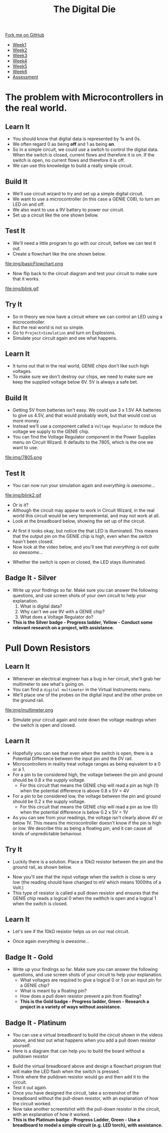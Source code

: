 #+STARTUP:indent
#+HTML_HEAD: <link rel="stylesheet" type="text/css" href="css/styles.css"/>
#+HTML_HEAD_EXTRA: <link href='http://fonts.googleapis.com/css?family=Ubuntu+Mono|Ubuntu' rel='stylesheet' type='text/css'>
#+HTML_HEAD_EXTRA: <script src="http://ajax.googleapis.com/ajax/libs/jquery/1.9.1/jquery.min.js" type="text/javascript"></script>
#+HTML_HEAD_EXTRA: <script src="js/navbar.js" type="text/javascript"></script>
#+OPTIONS: f:nil author:nil num:1 creator:nil timestamp:nil toc:nil

#+TITLE: The Digital Die
#+AUTHOR: Marc Scott

#+BEGIN_HTML
  <div class="github-fork-ribbon-wrapper left">
    <div class="github-fork-ribbon">
      <a href="https://github.com/stsb11/8-SC-DigitalDie">Fork me on GitHub</a>
    </div>
  </div>
<div id="stickyribbon">
    <ul>
      <li><a href="1_Lesson.html">Week1</a></li>
      <li><a href="2_Lesson.html">Week2</a></li>
      <li><a href="3_Lesson.html">Week3</a></li>
      <li><a href="4_Lesson.html">Week4</a></li>
      <li><a href="5_Lesson.html">Week5</a></li>
      <li><a href="6_Lesson.html">Week6</a></li>
      <li><a href="assessment.html">Assessment</a></li>
    </ul>
  </div>
#+END_HTML
* COMMENT Use as a template
:PROPERTIES:
:HTML_CONTAINER_CLASS: activity
:END:
** Learn It
:PROPERTIES:
:HTML_CONTAINER_CLASS: learn
:END:

** Research It
:PROPERTIES:
:HTML_CONTAINER_CLASS: research
:END:

** Design It
:PROPERTIES:
:HTML_CONTAINER_CLASS: design
:END:

** Build It
:PROPERTIES:
:HTML_CONTAINER_CLASS: build
:END:

** Test It
:PROPERTIES:
:HTML_CONTAINER_CLASS: test
:END:

** Run It
:PROPERTIES:
:HTML_CONTAINER_CLASS: run
:END:

** Document It
:PROPERTIES:
:HTML_CONTAINER_CLASS: document
:END:

** Code It
:PROPERTIES:
:HTML_CONTAINER_CLASS: code
:END:

** Program It
:PROPERTIES:
:HTML_CONTAINER_CLASS: program
:END:

** Try It
:PROPERTIES:
:HTML_CONTAINER_CLASS: try
:END:
 
** Badge It
:PROPERTIES:
:HTML_CONTAINER_CLASS: badge
:END:

** Save It
:PROPERTIES:
:HTML_CONTAINER_CLASS: save
:END:

* The problem with Microcontrollers in the real world.
:PROPERTIES:
:HTML_CONTAINER_CLASS: activity
:END:
** Learn It
:PROPERTIES:
:HTML_CONTAINER_CLASS: learn
:END:
- You should know that digital data is represented by 1s and 0s.
- We often regard 0 as being *off* and 1 as being *on*.
- So in a simple circuit, we could use a switch to control the digital data. When the switch is closed, current flows and therefore it is on. If the switch is open, no current flows and therefore it is off.
- We can use this knowledge to build a really simple circuit.
** Build It
:PROPERTIES:
:HTML_CONTAINER_CLASS: build
:END:
- We'll use circuit wizard to try and set up a simple digital circuit.
- We want to use a microcontroller (in this case a GENIE C08), to turn an LED on and off.
- We also want to use a 9V battery to power our circuit.
- Set up a circuit like the one shown below.
[[file:img/basicCiruit.png]]
** Test It
:PROPERTIES:
:HTML_CONTAINER_CLASS: test
:END:
- We'll need a little program to go with our circuit, before we can test it out.
- Create a flowchart like the one shown below.
file:img/basicFlowchart.png
- Now flip back to the circuit diagram and test your circuit to make sure that it works.
file:img/blink.gif
** Try It
:PROPERTIES:
:HTML_CONTAINER_CLASS: try
:END:
- So in theory we now have a circuit where we can control an LED using a microcontroller.
- But the real world is not so simple.
- Go to =Project>Simulation= and turn on Explosions.
- Simulate your circuit again and see what happens.
** Learn It
:PROPERTIES:
:HTML_CONTAINER_CLASS: learn
:END:
- It turns out that in the real world, GENIE chips don't like such high voltages.
- To make sure we don't destroy our chips, we need to make sure we keep the supplied voltage below 6V. 5V is always a safe bet.
** Build It
:PROPERTIES:
:HTML_CONTAINER_CLASS: build
:END:
- Getting 5V from batteries isn't easy. We could use 3 x 1.5V AA batteries to give us 4.5V, and that would probably work, but that would cost us more money.
- Instead we'll use a component called a =Voltage Regulator= to reduce the voltage we supply to the GENIE chip.
- You can find the Voltage Regulator component in the Power Supplies menu on Circuit Wizard. It defaults to the 7805, which is the one we want to use.
file:img/7805.png
** Test It
:PROPERTIES:
:HTML_CONTAINER_CLASS: test
:END:
- You can now run your simulation again and /everything is awesome.../
file:img/blink2.gif
- Or is it?
- Although the circuit may appear to work in Circuit Wizard, in the real world this circuit would be very tempremental, and may not work at all.
- Look at the breadboard below, showing the set up of the circuit.
[[file:img/faulty.png]]
- At first it looks okay, but notice the that LED is illuminated. This means that the output pin on the GENIE chip is high, even when the switch hasn't been closed.
- Now look at the video below, and you'll see that /everything is not quite so awesome.../
[[file:img/faulty.gif]]
- Whether the switch is open or closed, the LED stays illuminated.
** Badge It - Silver
:PROPERTIES:
:HTML_CONTAINER_CLASS: badge
:END:
- Write up your findings so far. Make sure you can answer the following questions, and use screen shots of your own circuit to help your explanation.
  1. What is digital data?
  2. Why can't we use 9V with a GENIE chip?
  3. What does a Voltage Regulator do?
-  *This is the Silver badge - Progress ladder, Yellow - Conduct some relevant research on a project, with assistance.*

* Pull Down Resistors
:PROPERTIES:
:HTML_CONTAINER_CLASS: activity
:END:
** Learn It
:PROPERTIES:
:HTML_CONTAINER_CLASS: learn
:END:
- Whenever an electrical engineer has a bug in her circuit, she'll grab her multimeter to see what's going on.
- You can find a =digital multimeter= in the Virtual Instruments menu.
- We'll place one of the probes on the digital input and the other probe on the ground rail.
file:img/multimeter.png
- Simulate your circuit again and note down the voltage readings when the switch is open and closed.
** Learn It
:PROPERTIES:
:HTML_CONTAINER_CLASS: learn
:END:
- Hopefully you can see that even when the switch is open, there is a Potential Difference between the input pin and the 0V rail.
- Microcontrollers in reality treat voltage ranges as being eqivalent to a 0 or a 1.
- For a pin to be considered high, the voltage between the pin and ground should be 0.8 x the supply voltage.
  - For this circuit that means the GENIE chip will read a pin as high (1) when the potential difference is above 0.8 x 5V = 4V
- For a pin to be considered low, the voltage between the pin and ground should be 0.2 x the supply voltage.
  - For this circuit that means the GENIE chip will read a pin as low (0) when the potential difference is below 0.2 x 5V = 1V
- As you can see from your readings, the voltage isn't clearly above 4V or below 1V. This means the microcontroller doesn't know if the pin is high or low. We describe this as being a floating pin, and it can cause all kinds of unpredictable behaviour.
** Try It
:PROPERTIES:
:HTML_CONTAINER_CLASS: try
:END:
- Luckily there is a solution. Place a 10kΩ resistor between the pin and the ground rail, as shown below.
[[file:img/100kpullDown.png]]
- Now you'll see that the input voltage when the switch is close is very low (the reading should have changed to mV which means 1000ths of a Volt.)
- This type of resistor is called a pull down resistor and ensures that the GENIE chip reads a logical 0 when the swithch is open and a logical 1 when the switch is closed.
** Learn It
:PROPERTIES:
:HTML_CONTAINER_CLASS: learn
:END:
- Let's see if the 10kΩ resistor helps us on our real circuit.
[[file:img/pullDown.gif]]
- Once again /everything is awesome.../
** Badge It - Gold
:PROPERTIES:
:HTML_CONTAINER_CLASS: badge
:END:
- Write up your findings so far. Make sure you can answer the following questions, and use screen shots of your circuit to help your explanation.
  - What voltages are required to give a logical 0 or 1 on an input pin for a GENIE chip?
  - What is meant by a floating pin?
  - How does a pull down resistor prevent a pin from floating?
  - *This is the Gold badge - Progress ladder, Green -  Research a project in a variety of ways without assistance.*

** Badge It - Platinum
:PROPERTIES:
:HTML_CONTAINER_CLASS: badge
:END:
- You can use a virtual breadboard to build the circuit shown in the videos above, and test out what happens when you add a pull down resistor yourself.
- Here is a diagram that can help you to build the board without a pulldown resistor
[[file:img/breadboard.png]]
- Build the virtual breadboard above and design a flowchart program that will make the LED flash when the switch is pressed.
- Think where the pulldown resistor would go and then add it to the circuit.
- Test it out again.
- Once you have designed the circuit, take a screenshot of the breadboard without the pull-down resistor, with an explanation of how the circuit worked.
- Now take another screentshot with the pull-down resistor in the circuit, with an explanation of how it worked.
- *This is the Platinum badge - Progress Ladder, Green - Use a breadboard to model a simple circuit (e.g. LED torch), with assistance.*
